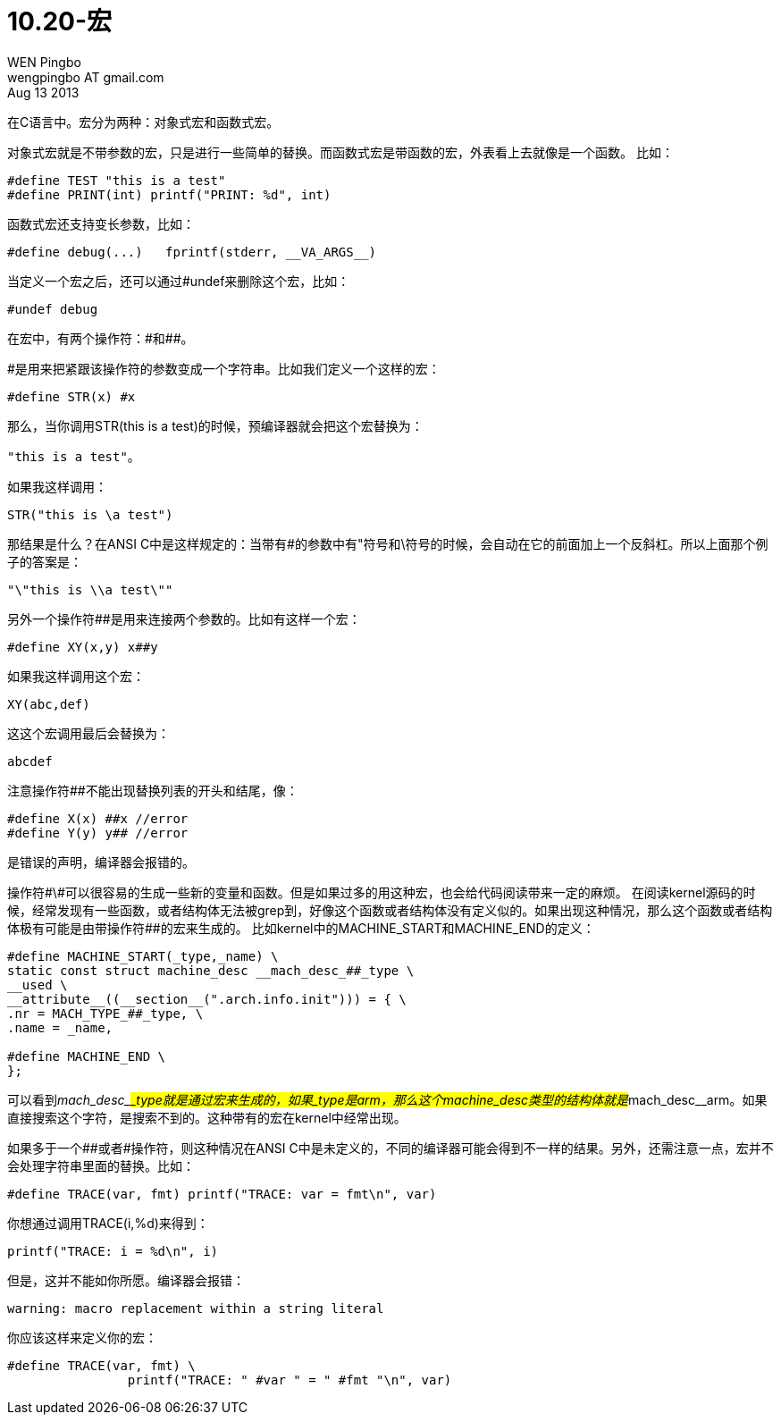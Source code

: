= 10.20-宏
WEN Pingbo <wengpingbo AT gmail.com>
Aug 13 2013

在C语言中。宏分为两种：对象式宏和函数式宏。

对象式宏就是不带参数的宏，只是进行一些简单的替换。而函数式宏是带函数的宏，外表看上去就像是一个函数。
比如：

[source, c]
----
#define TEST "this is a test"
#define PRINT(int) printf("PRINT: %d", int)
----

函数式宏还支持变长参数，比如：

[source, c]
#define debug(...)   fprintf(stderr, __VA_ARGS__)

当定义一个宏之后，还可以通过#undef来删除这个宏，比如：

[source, c]
#undef debug

在宏中，有两个操作符：\#和##。

#是用来把紧跟该操作符的参数变成一个字符串。比如我们定义一个这样的宏：

[source, c]
#define STR(x) #x

那么，当你调用STR(this is a test)的时候，预编译器就会把这个宏替换为：

[source, c]
"this is a test"。

如果我这样调用：

[source, c]
STR("this is \a test")

那结果是什么？在ANSI C中是这样规定的：当带有#的参数中有"符号和\符号的时候，会自动在它的前面加上一个反斜杠。所以上面那个例子的答案是：

[source, c]
"\"this is \\a test\""

另外一个操作符##是用来连接两个参数的。比如有这样一个宏：

[source, c]
#define XY(x,y) x##y

如果我这样调用这个宏：

[source, c]
XY(abc,def)

这这个宏调用最后会替换为：

[source, c]
abcdef

注意操作符##不能出现替换列表的开头和结尾，像：

[source, c]
----
#define X(x) ##x //error
#define Y(y) y## //error
----

是错误的声明，编译器会报错的。

操作符\#\#可以很容易的生成一些新的变量和函数。但是如果过多的用这种宏，也会给代码阅读带来一定的麻烦。
在阅读kernel源码的时候，经常发现有一些函数，或者结构体无法被grep到，好像这个函数或者结构体没有定义似的。如果出现这种情况，那么这个函数或者结构体极有可能是由带操作符##的宏来生成的。
比如kernel中的MACHINE_START和MACHINE_END的定义：

[source, c]
----
#define MACHINE_START(_type,_name) \ 
static const struct machine_desc __mach_desc_##_type \
__used \
__attribute__((__section__(".arch.info.init"))) = { \
.nr = MACH_TYPE_##_type, \
.name = _name,

#define MACHINE_END \
};
----

可以看到__mach_desc_##_type就是通过宏来生成的，如果_type是arm，那么这个machine_desc类型的结构体就是__mach_desc__arm。如果直接搜索这个字符，是搜索不到的。这种带有##的宏在kernel中经常出现。


如果多于一个##或者#操作符，则这种情况在ANSI C中是未定义的，不同的编译器可能会得到不一样的结果。另外，还需注意一点，宏并不会处理字符串里面的替换。比如：

[source, c]
#define TRACE(var, fmt) printf("TRACE: var = fmt\n", var)

你想通过调用TRACE(i,%d)来得到：

[source, c]
printf("TRACE: i = %d\n", i)

但是，这并不能如你所愿。编译器会报错：

[source]
warning: macro replacement within a string literal

你应该这样来定义你的宏：

[source, c]
----
#define TRACE(var, fmt) \
		printf("TRACE: " #var " = " #fmt "\n", var)
----
